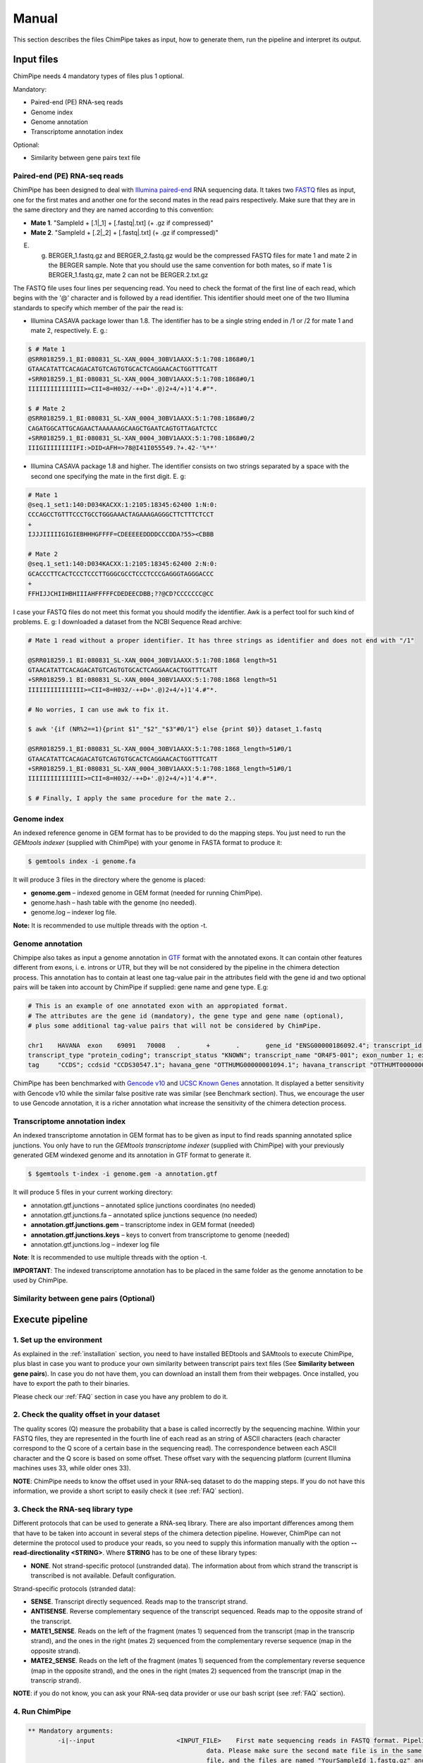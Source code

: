 .. _manual:

======
Manual
======

This section describes the files ChimPipe takes as input, how to generate them, run the pipeline and interpret its output. 

Input files
===========
ChimPipe needs 4 mandatory types of files plus 1 optional.  

Mandatory:

* Paired-end (PE) RNA-seq reads
* Genome index 
* Genome annotation
* Transcriptome annotation index

Optional:

* Similarity between gene pairs text file


Paired-end (PE) RNA-seq reads
~~~~~~~~~~~~~~~~~~~~~~~~~~~~~
ChimPipe has been designed to deal with `Illumina paired-end`_ RNA sequencing data. It takes two `FASTQ`_ files as input, one for the first mates and another one for the second mates in the read pairs respectively. Make sure that they are in the same directory and they are named according to this convention: 

.. _Illumina paired-end: http://technology.illumina.com/technology/next-generation-sequencing/paired-end-sequencing_assay.ilmn
.. _FASTQ: http://maq.sourceforge.net/fastq.shtml

* **Mate 1**. "SampleId + [.1|_1] + [.fastq|.txt] (+ .gz if compressed)"
* **Mate 2**. "SampleId + [.2|_2] + [.fastq|.txt] (+ .gz if compressed)"

E. g. BERGER_1.fastq.gz and BERGER_2.fastq.gz would be the compressed FASTQ files for mate 1 and mate 2 in the BERGER sample. Note that you should use the same convention for both mates, so if mate 1 is BERGER_1.fastq.gz, mate 2 can not be BERGER.2.txt.gz

The FASTQ file uses four lines per sequencing read. You need to check the format of the first line of each read, which begins with the '@' character and is followed by a read identifier. This identifier should meet one of the two Illumina standards to specify which member of the pair the read is:

* Illumina CASAVA package lower than 1.8. The identifier has to be a single string ended in /1 or /2 for mate 1 and mate 2, respectively. E. g.:

.. code-block:: bash
	
	$ # Mate 1
	@SRR018259.1_BI:080831_SL-XAN_0004_30BV1AAXX:5:1:708:1868#0/1
	GTAACATATTCACAGACATGTCAGTGTGCACTCAGGAACACTGGTTTCATT
	+SRR018259.1_BI:080831_SL-XAN_0004_30BV1AAXX:5:1:708:1868#0/1
	IIIIIIIIIIIIIII>=CII=8=H032/-++D+'.@)2+4/+)1'4.#"*.
	
	$ # Mate 2
	@SRR018259.1_BI:080831_SL-XAN_0004_30BV1AAXX:5:1:708:1868#0/2
	CAGATGGCATTGCAGAACTAAAAAAGCAAGCTGAATCAGTGTTAGATCTCC
	+SRR018259.1_BI:080831_SL-XAN_0004_30BV1AAXX:5:1:708:1868#0/2
	IIIGIIIIIIIIIFI:>DID<AFH=>78@I41I055549.?+.42-'%**'
	

* Illumina CASAVA package 1.8 and higher. The identifier consists on two strings separated by a space with the second one specifying the mate in the first digit. E. g:   

.. code-block:: bash
	
	# Mate 1
	@seq.1_set1:140:D034KACXX:1:2105:18345:62400 1:N:0:
	CCCAGCCTGTTTCCCTGCCTGGGAAACTAGAAAGAGGGCTTCTTTCTCCT
	+
	IJJJIIIIIGIGIEBHHHGFFFF=CDEEEEEDDDDCCCDDA?55><CBBB
	
	# Mate 2
	@seq.1_set1:140:D034KACXX:1:2105:18345:62400 2:N:0:
	GCACCCTTCACTCCCTCCCTTGGGCGCCTCCCTCCCGAGGGTAGGGACCC
	+
	FFHIJJCHIIHBHIIIAHFFFFFCDEDEECDBB;??@CD?CCCCCCC@CC

I case your FASTQ files do not meet this format you should modify the identifier. Awk is a perfect tool for such kind of problems. E. g: I downloaded a dataset from the NCBI Sequence Read archive:

.. code-block:: bash
	

	# Mate 1 read without a proper identifier. It has three strings as identifier and does not end with "/1"
	
	@SRR018259.1 BI:080831_SL-XAN_0004_30BV1AAXX:5:1:708:1868 length=51
	GTAACATATTCACAGACATGTCAGTGTGCACTCAGGAACACTGGTTTCATT
	+SRR018259.1 BI:080831_SL-XAN_0004_30BV1AAXX:5:1:708:1868 length=51
	IIIIIIIIIIIIIII>=CII=8=H032/-++D+'.@)2+4/+)1'4.#"*.
	
	# No worries, I can use awk to fix it. 
	
	$ awk '{if (NR%2==1){print $1"_"$2"_"$3"#0/1"} else {print $0}} dataset_1.fastq 		
	
	@SRR018259.1_BI:080831_SL-XAN_0004_30BV1AAXX:5:1:708:1868_length=51#0/1
	GTAACATATTCACAGACATGTCAGTGTGCACTCAGGAACACTGGTTTCATT
	+SRR018259.1_BI:080831_SL-XAN_0004_30BV1AAXX:5:1:708:1868_length=51#0/1
	IIIIIIIIIIIIIII>=CII=8=H032/-++D+'.@)2+4/+)1'4.#"*.

	$ # Finally, I apply the same procedure for the mate 2..

Genome index
~~~~~~~~~~~~
An indexed reference genome in GEM format has to be provided to do the mapping steps. You just need to run the *GEMtools indexer* (supplied with ChimPipe) with your genome in FASTA format to produce it:

.. _FASTA:
 
.. code-block:: bash

	$ gemtools index -i genome.fa 

It will produce 3 files in the directory where the genome is placed:

* **genome.gem** – indexed genome in GEM format (needed for running ChimPipe).   
* genome.hash – hash table with the genome (no needed). 
* genome.log – indexer log file.    

**Note:** It is recommended to use multiple threads with the option -t. 


Genome annotation
~~~~~~~~~~~~~~~~~~
Chimpipe also takes as input a genome annotation in `GTF`_ format with the annotated exons. It can contain other features different from exons, i. e. introns or UTR, but they will be not considered by the pipeline in the chimera detection process. This annotation has to contain at least one tag-value pair in the attributes field with the gene id and two optional pairs will be taken into account by ChimPipe if supplied: gene name and gene type. E.g:

.. _GTF: http://www.ensembl.org/info/website/upload/gff.html

.. code-block:: bash
	
	# This is an example of one annotated exon with an appropiated format. 	
	# The attributes are the gene id (mandatory), the gene type and gene name (optional), 
	# plus some additional tag-value pairs that will not be considered by ChimPipe.   
	
	chr1	HAVANA	exon	69091	70008	.	+	.	gene_id "ENSG00000186092.4"; transcript_id "ENST00000335137.3"; gene_type "protein_coding"; gene_status "KNOWN"; gene_name "OR4F5";
	transcript_type "protein_coding"; transcript_status "KNOWN"; transcript_name "OR4F5-001"; exon_number 1; exon_id "ENSE00002319515.1"; level 2; tag "basic"; tag "appris_principal";
	tag	"CCDS"; ccdsid "CCDS30547.1"; havana_gene "OTTHUMG00000001094.1"; havana_transcript "OTTHUMT00000003223.1";

ChimPipe has been benchmarked with `Gencode v10`_ and `UCSC Known Genes`_ annotation. It displayed a better sensitivity with Gencode v10 while the similar false positive rate was similar (see Benchmark section). Thus, we encourage the user to use Gencode annotation, it is a richer annotation what increase the sensitivity of the chimera detection process. 

.. _Gencode v10: http://www.gencodegenes.org/releases/10.html
.. _UCSC Known Genes: https://genome.ucsc.edu/cgi-bin/hgTables?command=start

Transcriptome annotation index
~~~~~~~~~~~~~~~~~~~~~~~~~~~~~~
An indexed transcriptome annotation in GEM format has to be given as input to find reads spanning annotated splice junctions. You only have to run the *GEMtools transcriptome indexer* (supplied with ChimPipe) with your previously generated GEM windexed genome and its annotation in GTF format to generate it. 

.. code-block:: bash

	$ $gemtools t-index -i genome.gem -a annotation.gtf	

It will produce 5 files in your current working directory:

* annotation.gtf.junctions – annotated splice junctions coordinates (no needed)
* annotation.gtf.junctions.fa – annotated splice junctions sequence (no needed)
* **annotation.gtf.junctions.gem** – transcriptome index in GEM format (needed)
* **annotation.gtf.junctions.keys** – keys to convert from transcriptome to genome (needed)
* annotation.gtf.junctions.log – indexer log file

**Note**: It is recommended to use multiple threads with the option -t. 

**IMPORTANT**: The indexed transcriptome annotation has to be placed in the same folder as the genome annotation to be used by ChimPipe.

Similarity between gene pairs (Optional)
~~~~~~~~~~~~~~~~~~~~~~~~~~~~~~~~~~~~~~~~~~~~

Execute pipeline
================

1. Set up the environment
~~~~~~~~~~~~~~~~~~~~~~~~~
As explained in the :ref:`installation` section, you need to have installed BEDtools and SAMtools to execute ChimPipe, plus blast in case you want to produce your own similarity between transcript pairs text files (See **Similarity between gene pairs**). In case you do not have them, you can download an install them from their webpages. Once installed, you have to export the path to their binaries. 

Please check our :ref:`FAQ` section in case you have any problem to do it.  

2. Check the quality offset in your dataset   
~~~~~~~~~~~~~~~~~~~~~~~~~~~~~~~~~~~~~~~~~~~~
The quality scores (Q) measure the probability that a base is called incorrectly by the sequencing machine. Within your FASTQ files, they are represented in the fourth line of each read as an string of ASCII characters (each character correspond to the Q score of a certain base in the sequencing read). The correspondence between each ASCII character and the Q score is based on some offset. These offset vary with the sequencing platform (current Illumina machines uses 33, while older ones 33). 

**NOTE**: ChimPipe needs to know the offset used in your RNA-seq dataset to do the mapping steps. If you do not have this information, we provide a short script to easily check it (see :ref:`FAQ` section). 

3. Check the RNA-seq library type
~~~~~~~~~~~~~~~~~~~~~~~~~~~~~~~~~~
Different protocols that can be used to generate a RNA-seq library. There are also important differences among them that have to be taken into account in several steps of the chimera detection pipeline. However, ChimPipe can not determine the protocol used to produce your reads, so you need to supply this information manually with the option **--read-directionality <STRING>**. Where **STRING** has to be one of these library types:

* **NONE**. Not strand-specific protocol (unstranded data). The information about from which strand the transcript is transcribed is not available. Default configuration.

Strand-specific protocols (stranded data):
 
* **SENSE**. Transcript directly sequenced. Reads map to the transcript strand.
* **ANTISENSE**. Reverse complementary sequence of the transcript sequenced. Reads map to the opposite strand of the transcript. 
* **MATE1_SENSE**. Reads on the left of the fragment (mates 1) sequenced from the transcript (map in the transcrip strand), and the ones in the right (mates 2) sequenced from the complementary reverse sequence (map in the opposite strand). 
* **MATE2_SENSE**. Reads on the left of the fragment (mates 1) sequenced from the complementary reverse sequence (map in the opposite strand), and the ones in the right (mates 2) sequenced from the transcript (map in the transcrip strand). 
	
**NOTE**: if you do not know, you can ask your RNA-seq data provider or use our bash script (see :ref:`FAQ` section).
	
4. Run ChimPipe
~~~~~~~~~~~~~~~

.. code-block:: bash

	** Mandatory arguments:
		-i|--input			<INPUT_FILE>	First mate sequencing reads in FASTQ format. Pipeline designed to deal with paired-end
	 						data. Please make sure the second mate file is in the same directory as the first mate 
	 						file, and the files are named "YourSampleId_1.fastq.gz" and "YourSampleId_2.fastq.gz" 
	 						respectively. YourSampleId has to be provided with the -e argument.
		-g|--genome-index		<GEM>		Index for the reference genome in GEM format.
		-a|--annotation			<GTF>		Reference gene annotation file in GTF format.
		-q|--quality			<NUMBER>	Quality offset of the FASTQ files [33 | 64 | ignore].
		-e|--sample-id			<STRING>	Sample identifier (the output files will be named according to this id).    
		
	** [OPTIONS] can be:
	Reads information:
		-s|--stranded			<FLAG>		Flag to specify whether data is stranded. Default false (unstranded).
		--read-directionality		<STRING>	Directionality of the reads [MATE1_SENSE | MATE2_SENSE | MATE_STRAND_CSHL | SENSE | ANTISENSE | NONE]. Default NONE.
		--max-read-length		<NUMBER>	Maximum read length. This is used to create the de-novo transcriptome and acts as an upper bound. Default 150.
		
	Mapping parameters:
		-M|--mism-contiguous-map	<NUMBER>	Maximum number of mismatches for the contiguous mapping steps with the GEM mapper. Default 4?. Not working
		-m|--mism-split-map		<NUMBER>	Maximum number of mismatches for the segmental mapping steps with the GEM rna-mapper. Default 4?.	Not working
		-c|--consensus-splice-sites	<(couple_1)>, ... ,<(couple_s)>	with <couple> := <donor_consensus>+<acceptor_consensus>
	                                 			(list of couples of donor/acceptor splice site consensus sequences, default='(GT,AG),(GC,AG),(ATATC,A.),(GTATC,AT)'
		--min-split-size		<NUMBER>	Minimum split size for the segmental mapping steps. Default 15.
		--stats				<FLAG>		Enable mapping statistics. Default disabled.
		
	Chimeric junctions filter:
			--filter-chimeras		<STRING>	Configuration for the filtering module. Quoted string with 4 numbers separated by commas and ended in semicolom, 
								i.e. "1,2,75:50;", where:
												
									1st: minimum number of staggered reads spanning the chimeric junction.
									2nd: minimum number of paired-end reads encompassing the chimeric junction.		
									3rd: maximum similarity between the connected genes.
									4rd: maximum length of the high similar region between the connected genes.
		
								All these conditions have to be fulfilled for a chimeric junction to pass the filter. It is also possible to make 
								complex condifions by setting two different conditions where at least one of them has to be fulfilled. 
								I.e "10,0,0:0;1,1,0:0;". Default "5,0,80:30;1,1,80:30;".	
			--similarity-gene-pairs	<TEXT>			Text file containing similarity information between the gene pairs in the annotation. Needed for the filtering module 
								to discard junctions connecting highly similar genes. If not provided the junctions will not be filtered according to this criteria. 

	General:
		-o|--output-dir			<PATH>		Output directory. Default current working directory.
		--tmp-dir			<PATH>		Temporary directory. Default /tmp.
		-t|--threads			<PATH>		Number of threads to use. Default 1.
		-l|--log			<PATH>		Log level [error |warn | info | debug). Default info.
		--dry				<FLAG>		Test the pipeline. Writes the command to the standard output.
		--help				<FLAG>		Display usage information.




Output
======

By default, ChimPipe produces 3 files as output:

* First mapping BAM file
* Second mapping MAP file
* Chimeric junctions text file

**NOTE**: you can use the optional flag option **--no-cleanup** to ouput also intermediate files. 

First mapping BAM file
~~~~~~~~~~~~~~~~~~~~~~
`BAM`_ file containing the reads mapped in the genome, transcriptome and *de novo* transcriptome with the *GEMtools RNA pipeline*. 

Many next-generation sequencing analysis tools work with this format, so it can be used to do very different analyses such as gene and transcript quantification or differential gene expression analysis.

.. _BAM: http://samtools.github.io/hts-specs/SAMv1.pdf

Second mapping MAP file
~~~~~~~~~~~~~~~~~~~~~~~
MAP file containing reads segmentally mapped in the genome allowing for interchromosomal, different strand and unexpected genomic order mappings. 


Chimeric junctions text file
~~~~~~~~~~~~~~~~~~~~~~~~~~~~
Tabular text file containing the detected chimeric junctions in your RNA-seq dataset. It has rows of 19 fields, where each row corresponds to a chimeric junction and the fields contains information about it. Here is a brief description of the 19 fields:

1. **juncId** - Chimeric junction identifier. It is an string encoding the position of the chimeric junction in the genome as follows: chrA"_"breakpointA"_"strandA":"chrB"_"breakpointB"_"strandB. E. g., "chr4_90653092_+:chr17_22023757_+" is a chimeric junction between the position 90653092 of the chromosome 4 in the plus strand, and the position 22023757 of the chromosome chr17 in the plus strand. 
2. **nbstag** - Number of staggered reads supporting the chimera.
3. **nbtotal** - Total number of reads supporting the chimera.
4. **maxbeg** - Maximum beginning of the chimeric junction,  The starting position at which 
5. **maxEnd** - Maximum end of the junction
6. **samechr** - Flag to specify if the connected gene pairs are in the same cromosome (1) or not (0).
7. **samestr** - Flag to specify if the connected gene pairs are in the same strand (1) or not (0), NA in case the *samechr* field was 0.
8. **dist** - Distance between the two breakpoints, NA in case the "samestr" field was 0.
9. **ss1** - Splice donor site sequence.
10. **ss2**	- Splice acceptor site sequence.
11. **gnlist1** - List of genes overlapping the first part of the chimera. 	
12. **gnlist2**	- List of genes overlapping the second part of the chimera. 
13. **gnname1** - Name of the genes in the field *gnlist1*, "." if unknown. 
14. **gnname2**	- Name of the genes in the field *gnlist1*, "." if unknown.
15. **bt1** - Biotype of the genes in the field *gnlist1*, "." if unknown. 
16. **bt2**	- Biotype of the genes in the field *gnlist2*, "." if unknown.
17. **PEsupport** - Total number of read pairs supporting the chimera, "." if not Paired-end support. It is a string containing information about the number of read pairs supporting the connection between the involved gene pairs as follows: geneA1-GeneA2:nbReadPairs,geneB1-geneB2:nbReadPairs. E.g.: "1-1:1,3-1:2" means that the connection between the genes 1, in the *gnlist1* and *gnlist2* respectively, is supported by 1 read pair; and the connection between the gene 3 in the *gnlist1* and the gene 1 in the *gnlist2* is supported by 2 read pairs. 
18. **maxSim** - Maximum percent of similarity in the BLAST alignment between the transcript with the longest BLAST alignment, "." if no blast hit found.
19. **maxLgal** - Maximum length of the BLAST alignment between all the transcripts of the gene pairs connected by the chimeric junction, "." if no blast hit found. 

**Example**

.. code-block:: bash

	Here is an example of a chimeric junction detected by ChimPipe

	juncId	nbstag	nbtotal	maxbeg	maxEnd	samechr	samestr	dist	ss1	ss2	gnlist1	gnlist2	gnname1	gnname2	bt1	bt2	PEsupport	maxSim	maxLgal
	chr1_121115975_+:chr1_206566046_+ 1 1 121115953 206566073 1 1 85450071 GC AG SRGAP2D, SRGAP2,SRGAP2C, SRGAP2D, SRGAP2,SRGAP2C, . . 1-1:2,1-2:2, 99.44 1067

